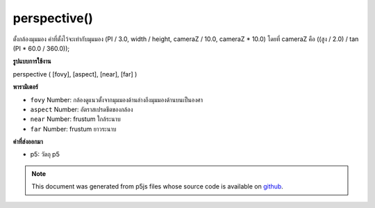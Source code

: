 .. raw:: html

	<script src="https://sketch.netpie.io/widget/p5-widget.js"></script>

perspective()
=============

ตั้งกล้องมุมมอง ค่าที่ตั้งไว้จะเท่ากับมุมมอง (PI / 3.0, width / height, cameraZ / 10.0, cameraZ * 10.0) โดยที่ cameraZ คือ ((สูง / 2.0) / tan (PI * 60.0 / 360.0));

.. Sets perspective camera. When called with no arguments, the defaults
.. provided are equivalent to
.. perspective(PI/3.0, width/height, cameraZ/10.0, cameraZ*10.0)
.. where cameraZ is ((height/2.0) / tan(PI*60.0/360.0));
**รูปแบบการใช้งาน**

perspective ( [fovy], [aspect], [near], [far] )

**พารามิเตอร์**

- ``fovy``  Number: กล้องดูแนวตั้งจากมุมมองด้านล่างถึงมุมมองด้านบนเป็นองศา

- ``aspect``  Number: อัตราสเปรดชีตของกล้อง

- ``near``  Number: frustum ใกล้ระนาบ

- ``far``  Number: frustum ยาวระนาบ

.. ``fovy``  Number: camera frustum vertical field of view,
                          from bottom to top of view, in degrees
.. ``aspect``  Number: camera frustum aspect ratio
.. ``near``  Number: frustum near plane length
.. ``far``  Number: frustum far plane length

**ค่าที่ส่งออกมา**

- p5: วัตถุ p5

.. p5: the p5 object

.. raw:: html

	<script type="text/p5" data-autoplay data-hide-sourcecode>
	//drag mouse to toggle the world!
	//you will see there's a vanish point
	function setup(){
	  createCanvas(100, 100, WEBGL);
	  var fov = 60 / 180 * PI;
	  var cameraZ = (height/2.0) / tan(fov/2.0);
	  perspective(60 / 180 * PI, width/height, cameraZ * 0.1, cameraZ * 10);
	}
	function draw(){
	 background(200);
	 orbitControl();
	 for(var i = -1; i < 2; i++){
	    for(var j = -2; j < 3; j++){
	      push();
	      translate(i*160, 0, j*160);
	      box(40, 40, 40);
	      pop();
	    }
	  }
	}

	</script>

	<br><br>

.. note:: This document was generated from p5js files whose source code is available on `github <https://github.com/processing/p5.js>`_.
